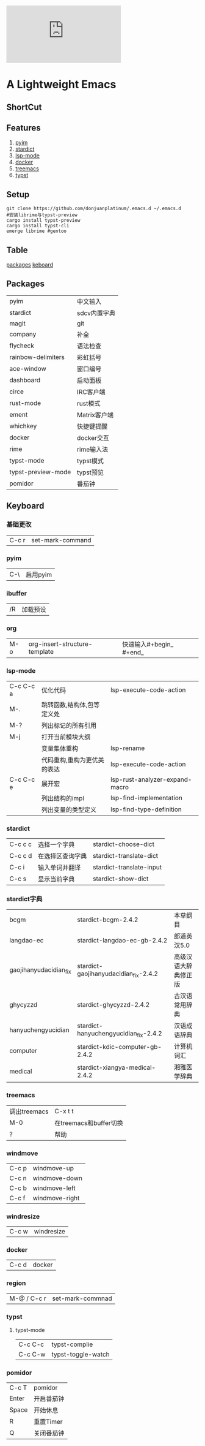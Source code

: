[[https://github.com/donjuanplatinum/saying][file:https://img.shields.io/github/commit-activity/w/BarrenSea/.emacs.d?style=plastic&logoColor=yellow&color=blue.svg]]
* A Lightweight Emacs
** ShortCut
[[1][file:img/shortcut1.png]]
[[2][file:img/shortcut2.png]]
[[3][file:img/shortcut3.png]]

** Features
1. [[#pyim][pyim]]
2. [[#stardict][stardict]]
3. [[#lsp][lsp-mode]]
4. [[#docker][docker]]
5. [[#treemacs][treemacs]]
6. [[#typst][typst]]
** Setup
#+begin_src shell
  git clone https://github.com/donjuanplatinum/.emacs.d ~/.emacs.d
  #安装librime与typst-preview
  cargo install typst-preview
  cargo install typst-cli
  emerge librime #gentoo
#+end_src

** Table
[[#Packages][packages]]
[[#keyboard][keboard]]
** Packages
| pyim               | 中文输入     |
| stardict           | sdcv内置字典 |
| magit              | git        |
| company            | 补全        |
| flycheck           | 语法检查     |
| rainbow-delimiters | 彩虹括号     |
| ace-window         | 窗口编号     |
| dashboard          | 启动面板     |
| circe              | IRC客户端    |
| rust-mode          | rust模式    |
| ement              | Matrix客户端 |
| whichkey           | 快捷键提醒   |
| docker             | docker交互  |
| rime               | rime输入法   |
| typst-mode         | typst模式   |
| typst-preview-mode | typst预览   |
| pomidor            | 番茄钟       |

** Keyboard
*** 基础更改
| C-c r | set-mark-command |

*** pyim
| C-\     | 启用pyim |
*** ibuffer
| /R | 加载预设 |
*** org
| M-o | org-insert-structure-template | 快速输入#+begin_ #+end_ |
*** lsp-mode
| C-c C-c a | 优化代码                 | lsp-execute-code-action        |
| M-.       | 跳转函数,结构体,包等定义处  |                                |
| M-?       | 列出标记的所有引用         |                                |
| M-j       | 打开当前模块大纲          |                                |
|           | 变量集体重构              | lsp-rename                     |
|           | 代码重构,重构为更优美的表达 | lsp-execute-code-action        |
| C-c C-c e | 展开宏                   | lsp-rust-analyzer-expand-macro |
|           | 列出结构的impl           | lsp-find-implementation        |
|           | 列出变量的类型定义         | lsp-find-type-definition       |
*** stardict
| C-c c c | 选择一个字典     | stardict-choose-dict     |
| C-c c d | 在选择区查询字典 | stardict-translate-dict  |
| C-c i   | 输入单词并翻译   | stardict-translate-input |
| C-c s   | 显示当前字典     | stardict-show-dict       |

*** stardict字典
| bcgm                   | stardict-bcgm-2.4.2                   | 本草纲目           |
| langdao-ec             | stardict-langdao-ec-gb-2.4.2          | 郎道英汉5.0        |
| gaojihanyudacidian_fix | stardict-gaojihanyudacidian_fix-2.4.2 | 高级汉语大辞典修正版 |
| ghycyzzd               | stardict-ghycyzzd-2.4.2               | 古汉语常用辞典      |
| hanyuchengyucidian     | stardict-hanyuchengyucidian_fix-2.4.2 | 汉语成语辞典        |
| computer               | stardict-kdic-computer-gb-2.4.2       | 计算机词汇         |
| medical                | stardict-xiangya-medical-2.4.2        | 湘雅医学辞典        |




*** treemacs
| 调出treemacs | C-x t t              |
| M-0         | 在treemacs和buffer切换 |
| ?           | 帮助                   |

*** windmove
| C-c p | windmove-up   |
| C-c n | windmove-down |
| C-c b | windmove-left |
| C-c f | windmove-right |



*** windresize
| C-c w | windresize |


*** docker
| C-c d | docker |
*** region
| M-@ / C-c r | set-mark-commnad |

*** typst
**** typst-mode
| C-c C-c | typst-complie |
| C-c C-w | typst-toggle-watch |

*** pomidor
| C-c T | pomidor  |
| Enter | 开启番茄钟 |
| Space | 开始休息   |
| R     | 重置Timer |
| Q     | 关闭番茄钟 |

